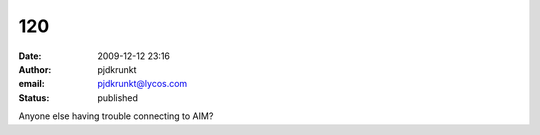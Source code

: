120
###
:date: 2009-12-12 23:16
:author: pjdkrunkt
:email: pjdkrunkt@lycos.com
:status: published

Anyone else having trouble connecting to AIM?
